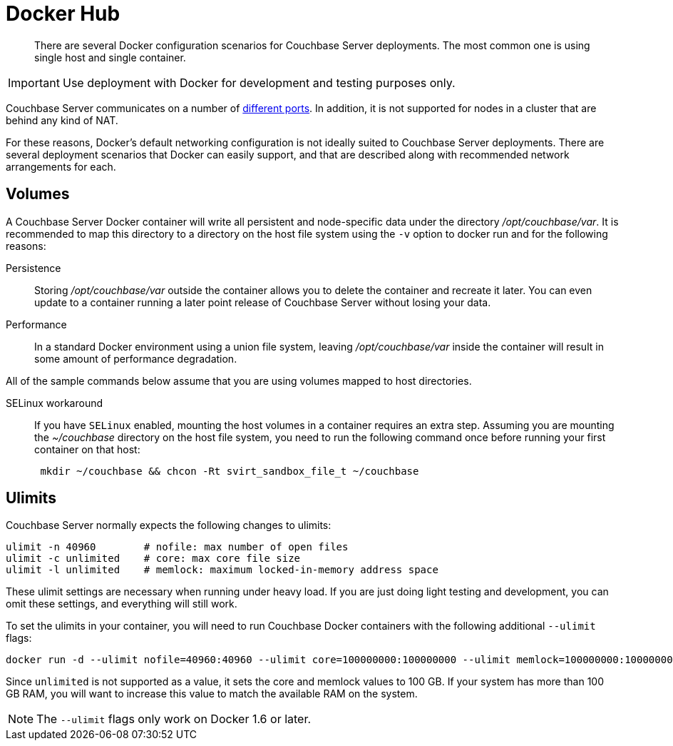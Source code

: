 = Docker Hub

[abstract]
There are several Docker configuration scenarios for Couchbase Server deployments.
The most common one is using single host and single container.

IMPORTANT: Use deployment with Docker for development and testing purposes only.

Couchbase Server communicates on a number of http://developer.couchbase.com/documentation/server/4.1/install/install-ports.html[different ports^].
In addition, it is not supported for nodes in a cluster that are behind any kind of NAT.

For these reasons, Docker's default networking configuration is not ideally suited to Couchbase Server deployments.
There are several deployment scenarios that Docker can easily support, and that are described along with recommended network arrangements for each.

== Volumes

A Couchbase Server Docker container will write all persistent and node-specific data under the directory [.path]_/opt/couchbase/var_.
It is recommended to  map this directory to a directory on the host file system using the `-v` option to docker run and for the following reasons:

Persistence::
Storing [.path]_/opt/couchbase/var_ outside the container allows you to delete the container and recreate it later.
You can even update to a container running a later point release of Couchbase Server without losing your data.

Performance:: In a standard Docker environment using a union file system, leaving [.path]_/opt/couchbase/var_ inside the container will result in some amount of performance degradation.

All of the sample commands below assume that you are using volumes mapped to host directories.

SELinux workaround::
If you have `SELinux` enabled, mounting the host volumes in a container requires an extra step.
Assuming you are mounting the [.path]_~/couchbase_ directory on the host file system, you need to run the following command once before running your first container on that host:
+
----
 mkdir ~/couchbase && chcon -Rt svirt_sandbox_file_t ~/couchbase
----

== Ulimits

Couchbase Server normally expects the following changes to ulimits:

----
ulimit -n 40960        # nofile: max number of open files
ulimit -c unlimited    # core: max core file size
ulimit -l unlimited    # memlock: maximum locked-in-memory address space
----

These ulimit settings are necessary when running under heavy load.
If you are just doing light testing and development, you can omit these settings, and everything will still work.

To set the ulimits in your container, you will need to run Couchbase Docker containers with the following additional `--ulimit` flags:

----
docker run -d --ulimit nofile=40960:40960 --ulimit core=100000000:100000000 --ulimit memlock=100000000:100000000 couchbase/server
----

Since `unlimited` is not supported as a value, it sets the core and memlock values to 100 GB.
If your system has more than 100 GB RAM, you will want to increase this value to match the available RAM on the system.

NOTE: The `--ulimit` flags only work on Docker 1.6 or later.
